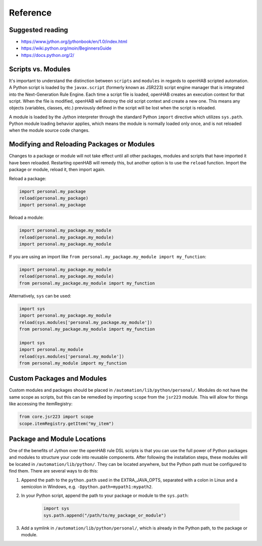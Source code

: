 *********
Reference
*********

Suggested reading
=================

* https://www.jython.org/jythonbook/en/1.0/index.html
* https://wiki.python.org/moin/BeginnersGuide
* https://docs.python.org/2/


Scripts vs. Modules
===================

It's important to understand the distinction between ``scripts`` and ``modules`` in regards to openHAB scripted automation.
A Python script is loaded by the ``javax.script`` (formerly known as JSR223) script engine manager that is integrated into the Next-Generation Rule Engine.
Each time a script file is loaded, openHAB creates an execution context for that script.
When the file is modified, openHAB will destroy the old script context and create a new one.
This means any objects (variables, classes, etc.) previously defined in the script will be lost when the script is reloaded.

A module is loaded by the Jython interpreter through the standard Python ``import`` directive which utilizes ``sys.path``.
Python module loading behavior applies, which means the module is normally loaded only once, and is not reloaded when the module source code changes.


Modifying and Reloading Packages or Modules
===========================================

Changes to a package or module will not take effect until all other packages, modules and scripts that have imported it have been reloaded.
Restarting openHAB will remedy this, but another option is to use the ``reload`` function.
Import the package or module, reload it, then import again.

Reload a package:

.. code-block:: python

    import personal.my_package
    reload(personal.my_package)
    import personal.my_package

Reload a module:

.. code-block:: python

    import personal.my_package.my_module
    reload(personal.my_package.my_module)
    import personal.my_package.my_module

If you are using an import like ``from personal.my_package.my_module import my_function``:

.. code-block:: python

    import personal.my_package.my_module
    reload(personal.my_package.my_module)
    from personal.my_package.my_module import my_function

Alternatively, ``sys`` can be used:

.. code-block:: python

    import sys
    import personal.my_package.my_module
    reload(sys.modules['personal.my_package.my_module'])
    from personal.my_package.my_module import my_function

    import sys
    import personal.my_module
    reload(sys.modules['personal.my_module'])
    from personal.my_module import my_function


Custom Packages and Modules
===========================

Custom modules and packages should be placed in ``/automation/lib/python/personal/``.
Modules do not have the same scope as scripts, but this can be remedied by importing ``scope`` from the ``jsr223`` module.
This will allow for things like accessing the itemRegistry:

.. code-block:: python

    from core.jsr223 import scope
    scope.itemRegistry.getItem("my_item")


Package and Module Locations
============================

One of the benefits of Jython over the openHAB rule DSL scripts is that you can use the full power of Python packages and modules to structure your code into reusable components.
After following the installation steps, these modules will be located in ``/automation/lib/python/``.
They can be located anywhere, but the Python path must be configured to find them.
There are several ways to do this:

#. Append the path to the ``python.path`` used in the EXTRA_JAVA_OPTS, separated with a colon in Linux and a semicolon in Windows, e.g. ``-Dpython.path=mypath1:mypath2``.
#. In your Python script, append the path to your package or module to the ``sys.path``:

    .. code-block:: python

        import sys
        sys.path.append("/path/to/my_package_or_module")

#. Add a symlink in ``/automation/lib/python/personal/``, which is already in the Python path, to the package or module.
